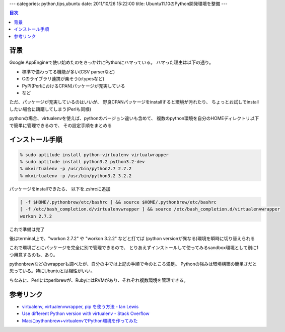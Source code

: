 ---
categories: python,tips,ubuntu
date: 2011/10/26 15:22:00
title: Ubuntu11.10のPython開発環境を整備
---

.. contents:: 目次

背景
========================================

Google AppEngineで使い始めたのをきっかけにPythonにハマっている。
ハマった理由は以下の通り。

- 標準で備わってる機能が多い(CSV parserなど)
- Cのライブラリ連携が楽そう(ctypesなど)
- PyPI(PerlにおけるCPAN)パッケージが充実している
- など

ただ、パッケージが充実しているのはいいが、
野良CPANパッケージをinstallすると環境が汚れたり、
ちょっとお試しでinstallしたい場合に躊躇してしまう(Perlも同様)

pythonの場合、virtualenvを使えば、pythonのバージョン違いも含めて、
複数のpython環境を自分のHOMEディレクトリ以下で簡単に管理できるので、
その設定手順をまとめる


インストール手順
========================================

.. code:: none
  
  % sudo aptitude install python-virtualenv virtualwrapper
  % sudo aptitude install python3.2 python3.2-dev
  % mkvirtualenv -p /usr/bin/python2.7 2.7.2
  % mkvirtualenv -p /usr/bin/python3.2 3.2.2

パッケージをinstallできたら、
以下を.zshrcに追加

.. code:: none
  
  [ -f $HOME/.pythonbrew/etc/bashrc ] && source $HOME/.pythonbrew/etc/bashrc
  [ -f /etc/bash_completion.d/virtualenvwrapper ] && source /etc/bash_completion.d/virtualenvwrapper
  workon 2.7.2

これで準備は完了

後はterminal上で、"workon 2.7.2" や "workon 3.2.2" などと打てば
(python versionが異なる)環境を瞬時に切り替えられる

これで環境ごとにパッケージを完全に別で管理できるので、
とりあえずインストールして使ってみるsandbox環境として別に1つ用意するのも、あり。

pythonbrewなどのwrapperも調べたが、自分の中では上記の手順で今のところ満足。
Pythonの強みは環境構築の簡単さだと思っている。特にUbuntuとは相性がいい。

ちなみに、Perlにはperlbrewが、RubyにはRVMがあり、それぞれ複数環境を管理できる。

参考リンク
========================================

- `virtualenv, virtualenvwrapper, pip を使う方法 - Ian Lewis`_
- `Use different Python version with virtualenv - Stack Overflow`_
- `Macにpythonbrew+virtualenvでPython環境を作ってみた`_

.. _`virtualenv, virtualenvwrapper, pip を使う方法 - Ian Lewis`: http://www.ianlewis.org/jp/virtualenv-pip-fabric
.. _`Use different Python version with virtualenv - Stack Overflow`: http://stackoverflow.com/questions/1534210/use-different-python-version-with-virtualenv
.. _`Macにpythonbrew+virtualenvでPython環境を作ってみた`: http://d.hatena.ne.jp/pasela/20110704/pythonbrew



